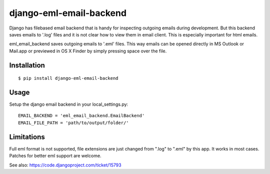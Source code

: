 ========================
django-eml-email-backend
========================

Django has filebased email backend that is handy for inspecting
outgoing emails during development. But this backend saves emails
to '.log' files and it is not clear how to view them in email client.
This is especially important for html emails.

eml_email_backend saves outgoing emails to '.eml' files. This way emails
can be opened directly in MS Outlook or Mail.app or previewed
in OS X Finder by simply pressing space over the file.

Installation
============

::

    $ pip install django-eml-email-backend

Usage
=====

Setup the django email backend in your local_settings.py::

    EMAIL_BACKEND = 'eml_email_backend.EmailBackend'
    EMAIL_FILE_PATH = 'path/to/output/folder/'


Limitations
===========

Full eml format is not supported, file extensions are just changed
from ".log" to ".eml" by this app. It works in most cases. Patches
for better eml support are welcome.

See also: https://code.djangoproject.com/ticket/15793
